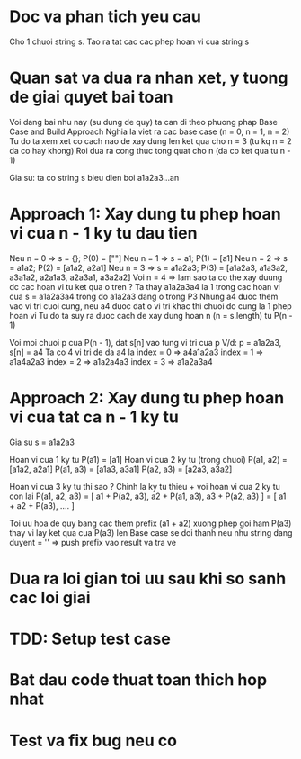 * Doc va phan tich yeu cau
Cho 1 chuoi string s.
Tao ra tat cac cac phep hoan vi cua string s

* Quan sat va dua ra nhan xet, y tuong de giai quyet bai toan
Voi dang bai nhu nay (su dung de quy) ta can di theo phuong phap Base Case and Build Approach
Nghia la viet ra cac base case (n = 0, n = 1, n = 2)
Tu do ta xem xet co cach nao de xay dung len ket qua cho n = 3 (tu kq n = 2 da co hay khong)
Roi dua ra cong thuc tong quat cho n (da co ket qua tu n - 1)

Gia su: ta co string s bieu dien boi a1a2a3...an

* Approach 1: Xay dung tu phep hoan vi cua n - 1 ky tu dau tien
Neu n = 0 => s = {}; P(0) = [""]
Neu n = 1 => s = a1; P(1) = [a1]
Neu n = 2 => s = a1a2; P(2) = [a1a2, a2a1]
Neu n = 3 => s = a1a2a3; P(3) = [a1a2a3, a1a3a2, a3a1a2, a2a1a3, a2a3a1, a3a2a2]
Voi n = 4 => lam sao ta co the xay duung dc cac hoan vi tu ket qua o tren ?
Ta thay a1a2a3a4 la 1 trong cac hoan vi cua s = a1a2a3a4 trong do a1a2a3 dang o trong P3
Nhung a4 duoc them vao vi tri cuoi cung, neu a4 duoc dat o vi tri khac thi chuoi do cung la 1 phep hoan vi
Tu do ta suy ra duoc cach de xay dung hoan n (n = s.length) tu P(n - 1)

Voi moi chuoi p cua P(n - 1), dat s[n] vao tung vi tri cua p
V/d: p = a1a2a3, s[n] = a4
Ta co 4 vi tri de da a4 la
index = 0 => a4a1a2a3
index = 1 => a1a4a2a3
index = 2 => a1a2a4a3
index = 3 => a1a2a3a4

* Approach 2: Xay dung tu phep hoan vi cua tat ca n - 1 ky tu
Gia su s = a1a2a3

Hoan vi cua 1 ky tu P(a1) = [a1]
Hoan vi cua 2 ky tu (trong chuoi)
P(a1, a2) = [a1a2, a2a1]
P(a1, a3) = [a1a3, a3a1]
P(a2, a3) = [a2a3, a3a2]

Hoan vi cua 3 ky tu thi sao ? Chinh la ky tu thieu + voi hoan vi cua 2 ky tu con lai
P(a1, a2, a3) = [ a1 + P(a2, a3), a2 + P(a1, a3), a3 + P(a2, a3) ]
              = [ a1 + a2 + P(a3), .... ]

Toi uu hoa de quy bang cac them prefix (a1 + a2) xuong phep goi ham P(a3) thay vi lay ket qua cua P(a3) len
Base case se doi thanh neu nhu string dang duyent = '' => push prefix vao result va tra ve

* Dua ra loi gian toi uu sau khi so sanh cac loi giai

* TDD: Setup test case

* Bat dau code thuat toan thich hop nhat

* Test va fix bug neu co
